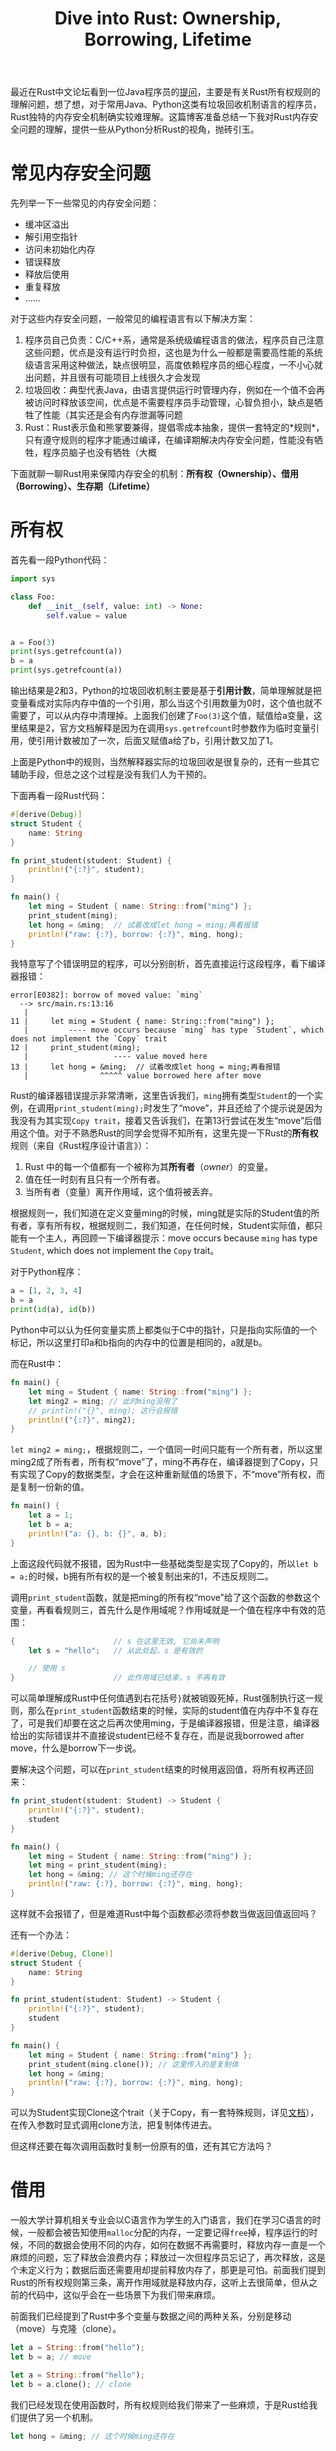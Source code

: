 #+title: Dive into Rust: Ownership, Borrowing, Lifetime
#+tags: Rust
#+series: Dive Into Rust
#+created_at: 2020-12-19T12:19:26.918555+00:00
#+published_at: 2021-05-30T12:46:00.086675+00:00
#+summary: 文章介绍了内存安全问题，以及Rust通过所有权、借用和生存期三个机制来保证内存安全的做法。文章还从Python程序员的视角，对Rust的内存安全机制进行了分析和理解。文章认为，Rust的内存安全机制是一种独特的机制，对于熟悉Python这类语言的程序员初次接触会感到比较陌生。

最近在Rust中文论坛看到一位Java程序员的[[https://rustcc.cn/article?id=0a6c3e41-0821-404c-91c8-3f9d4a038dbe][提问]]，主要是有关Rust所有权规则的理解问题，想了想，对于常用Java、Python这类有垃圾回收机制语言的程序员，Rust独特的内存安全机制确实较难理解。这篇博客准备总结一下我对Rust内存安全问题的理解，提供一些从Python分析Rust的视角，抛砖引玉。

* 常见内存安全问题
先列举一下一些常见的内存安全问题：

- 缓冲区溢出
- 解引用空指针
- 访问未初始化内存
- 错误释放
- 释放后使用
- 重复释放
- ……

对于这些内存安全问题，一般常见的编程语言有以下解决方案：

1. 程序员自己负责：C/C++系，通常是系统级编程语言的做法，程序员自己注意这些问题，优点是没有运行时负担，这也是为什么一般都是需要高性能的系统级语言采用这种做法，缺点很明显，高度依赖程序员的细心程度，一不小心就出问题，并且很有可能项目上线很久才会发现
2. 垃圾回收：典型代表Java，由语言提供运行时管理内存，例如在一个值不会再被访问时释放该空间，优点是不需要程序员手动管理，心智负担小，缺点是牺牲了性能（其实还是会有内存泄漏等问题
3. Rust：Rust表示鱼和熊掌要兼得，提倡零成本抽象，提供一套特定的*规则*，只有遵守规则的程序才能通过编译，在编译期解决内存安全问题，性能没有牺牲，程序员脑子也没有牺牲（大概

下面就聊一聊Rust用来保障内存安全的机制：​*所有权（Ownership）、借用（Borrowing）、生存期（Lifetime）*

* 所有权
首先看一段Python代码：

#+begin_src python
import sys

class Foo:
    def __init__(self, value: int) -> None:
        self.value = value


a = Foo(3)
print(sys.getrefcount(a))
b = a
print(sys.getrefcount(a))
#+end_src

输出结果是2和3，Python的垃圾回收机制主要是基于​*引用计数*​，简单理解就是把变量看成对实际内存中值的一个引用，那么当这个引用数量为0时，这个值也就不需要了，可以从内存中清理掉。上面我们创建了​=Foo(3)=​这个值，赋值给a变量，这里结果是2，官方文档解释是因为在调用​=sys.getrefcount=​时参数作为临时变量引用，使引用计数被加了一次，后面又赋值a给了b，引用计数又加了1。

上面是Python中的规则，当然解释器实际的垃圾回收是很复杂的，还有一些其它辅助手段，但总之这个过程是没有我们人为干预的。

下面再看一段Rust代码：

#+begin_src rust
#[derive(Debug)]
struct Student {
    name: String
}

fn print_student(student: Student) {
    println!("{:?}", student);
}

fn main() {
    let ming = Student { name: String::from("ming") };
    print_student(ming);
    let hong = &ming;  // 试着改成let hong = ming;再看报错
    println!("raw: {:?}, borrow: {:?}", ming, hong);
}
#+end_src

我特意写了个错误明显的程序，可以分别剖析，首先直接运行这段程序，看下编译器报错：

#+begin_src shellsession
error[E0382]: borrow of moved value: `ming`
  --> src/main.rs:13:16
   |
11 |     let ming = Student { name: String::from("ming") };
   |         ---- move occurs because `ming` has type `Student`, which does not implement the `Copy` trait
12 |     print_student(ming);
   |                   ---- value moved here
13 |     let hong = &ming;  // 试着改成let hong = ming;再看报错
   |                ^^^^^ value borrowed here after move
#+end_src

Rust的编译器错误提示非常清晰，这里告诉我们，​=ming=​拥有类型​=Student=​的一个实例，在调用​=print_student(ming);=​时发生了“move”，并且还给了个提示说是因为我没有为其实现​=Copy trait=​，接着又告诉我们，在第13行尝试在发生“move”后借用这个值。对于不熟悉Rust的同学会觉得不知所有，这里先提一下Rust的​*所有权*​规则（来自《Rust程序设计语言》）：

1. Rust 中的每一个值都有一个被称为其​*所有者*​（​/owner/​）的变量。
2. 值在任一时刻有且只有一个所有者。
3. 当所有者（变量）离开作用域，这个值将被丢弃。

根据规则一，我们知道在定义变量ming的时候，ming就是实际的Student值的所有者，享有所有权，根据规则二，我们知道，在任何时候，Student实际值，都只能有一个主人，再回顾一下编译器提示：move occurs because =ming= has type =Student=​, which does not implement the =Copy= trait。

对于Python程序：

#+begin_src python
a = [1, 2, 3, 4]
b = a
print(id(a), id(b))
#+end_src

Python中可以认为任何变量实质上都类似于C中的指针，只是指向实际值的一个标记，所以这里打印a和b指向的内存中的位置是相同的，a就是b。

而在Rust中：

#+begin_src rust
fn main() {
    let ming = Student { name: String::from("ming") };
    let ming2 = ming; // 此时ming没用了
    // println!("{}", ming); 这行会报错
    println!("{:?}", ming2);
}
#+end_src

~let ming2 = ming;~​，根据规则二，一个值同一时间只能有一个所有者，所以这里ming2成了所有者，所有权“move”了，ming不再存在，编译器提到了Copy，只有实现了Copy的数据类型，才会在这种重新赋值的场景下，不“move”所有权，而是复制一份新的值。

#+begin_src rust
fn main() {
    let a = 1;
    let b = a;
    println!("a: {}, b: {}", a, b);
}
#+end_src

上面这段代码就不报错，因为Rust中一些基础类型是实现了Copy的，所以​=let b = a;=​的时候，b拥有所有权的是一个被复制出来的1，不违反规则二。

调用​=print_student=​函数，就是把ming的所有权“move”给了这个函数的参数这个变量，再看看规则三，首先什么是作用域呢？作用域就是一个值在程序中有效的范围：

#+begin_src rust
{                      // s 在这里无效, 它尚未声明
    let s = "hello";   // 从此处起，s 是有效的

    // 使用 s
}                      // 此作用域已结束，s 不再有效
#+end_src

可以简单理解成Rust中任何值遇到右花括号​=}=​就被销毁死掉，Rust强制执行这一规则，那么在​=print_student=​函数结束的时候，实际的student值在内存中不复存在了，可是我们却要在这之后再次使用ming，于是编译器报错，但是注意，编译器给出的实际错误并不直接说student已经不复存在，而是说我borrowed after move，什么是borrow下一步说。

要解决这个问题，可以在​=print_student=​结束的时候用返回值，将所有权再还回来：

#+begin_src rust
fn print_student(student: Student) -> Student {
    println!("{:?}", student);
    student
}

fn main() {
    let ming = Student { name: String::from("ming") };
    let ming = print_student(ming);
    let hong = &ming; // 这个时候ming还存在
    println!("raw: {:?}, borrow: {:?}", ming, hong);
}
#+end_src

这样就不会报错了，但是难道Rust中每个函数都必须将参数当做返回值返回吗？

还有一个办法：

#+begin_src rust
#[derive(Debug, Clone)]
struct Student {
    name: String
}

fn print_student(student: Student) -> Student {
    println!("{:?}", student);
    student
}

fn main() {
    let ming = Student { name: String::from("ming") };
    print_student(ming.clone()); // 这里传入的是复制体
    let hong = &ming;
    println!("raw: {:?}, borrow: {:?}", ming, hong);
}
#+end_src

可以为Student实现Clone这个trait（关于Copy，有一套特殊规则，详见[[https://doc.rust-lang.org/std/marker/trait.Copy.html][文档]]），在传入参数时显式调用clone方法，把复制体传进去。

但这样还要在每次调用函数时复制一份原有的值，还有其它方法吗？

* 借用
一般大学计算机相关专业会以C语言作为学生的入门语言，我们在学习C语言的时候，一般都会被告知使用​=malloc=​分配的内存，一定要记得​=free=​掉，程序运行的时候，不同的数据会使用不同的内存，如何在数据不再需要时，释放内存一直是一个麻烦的问题，忘了释放会浪费内存；释放过一次但程序员忘记了，再次释放，这是个未定义行为；数据后面还需要用却提前释放内存了，那更是可怕。前面我们提到Rust的所有权规则第三条，离开作用域就是释放内存，这听上去很简单，但从之前的代码中，这似乎会在一些场景下为我们带来麻烦。

前面我们已经提到了Rust中多个变量与数据之间的两种关系，分别是移动（move）与克隆（clone）。

#+begin_src rust
let a = String::from("hello");
let b = a; // move

let a = String::from("hello");
let b = a.clone(); // clone
#+end_src

我们已经发现在使用函数时，所有权规则给我们带来了一些麻烦，于是Rust给我们提供了另一个机制。

#+begin_src rust
    let hong = &ming; // 这个时候ming还存在
#+end_src

还记得这一行代码以及那个错误提示“value borrowed here after move”吗？​=&变量=​表示对变量的引用（reference），​=&ming=​创建了一个指向ming的引用，将它赋值给hong，hong并不会获得实际值的所有权，因此不违反所有权规则二，引用有些像C中的指针，但并不相同。

在讲引用前，要讲一下Rust变量的不可变性，在Python中，实际上是有不可变对象与可变对象之分的，但是没有不可以修改的变量这个概念（要想实现一个运行时不能被修改的类变量需要一些骚操作）：

#+begin_src python
// 可以随意更改a的值和类型
a = 1
a = 2
a = "hello world"
#+end_src

因为变量只是一个“指针”，即使它指向的是不可变对象，也可以随意改变它所指向的数据。

#+begin_src rust
let a = 1;
a = 3; // 错误

let a = 3; // 但是这种覆盖式的初始化是允许的
#+end_src

默认情况下，Rust定义一个变量之后就不允许对其进行修改，不仅是类型不可变，值也不能改。

#+begin_src rust
let mut a = 1;
a = 2;
#+end_src

必须使用mut（mutable）关键字，显式标识这个值可以被修改。那么这和引用有什么关系呢？

以后端常说的增删改查来说，如果一个数据，需要被读取10次，这没太大问题，因为读这个操作没有副作用，不会改用数据本身，我们常说HTTP的GET方法具有幂等性也是这个原因，可以如果是修改呢？删除呢？

#+begin_src rust
let a = 1;
let borrow_a = &a; // 不可变借用
let borrow_a1 = &a; // 没问题

let mut b = 1;
let mut_borrow_b = &mut b; // 可变借用
let mut_borrow_b1 = &mut b; // 错误

let c = 1;
let mut_borrow_c = &mut c; // 不行
#+end_src

对于不可变借用，可以有很多个，但​*同一时间可变变量的可变引用只能有一个*​，不可变数据没这个限制，因为它就不能有可变引用。

这一条规则避免了​*数据竞争*​：

- 两个或更多指针同时访问同一数据。
- 至少有一个指针被用来写入数据。
- 没有同步数据访问的机制。

Rust直接避免了以上情况，有以上行为的程序无法编译通过。

Rust引用的另一条规则是，​*引用必须总是有效的*​，这个怎么理解呢？再看我们之前出错的程序，​=let hong = &ming;=​，hong是一个引用，在这之前ming已经在​=print_student=​函数中被销毁了，这在内存安全问题中一般被称为悬垂指针或悬垂引用，C语言中，一个指针指向的内存可能被你手动释放或者分配给其它数据了，但是这个指针没有被更改，程序可以编译通过，这会造成难以排查的bug。Rust在编译前避免这一点。

现在我们可以理解为什么编译器报错“borrowed after move”了。

那什么是借用呢？就是在函数使用引用做参数的时候称之为借用，我一般统统叫借用，有借有还，a借给b，所有权最终还在a那里，之前的函数可以这么改：

#+begin_src rust
fn print_student(student: &Student) {
    println!("{:?}", student);
}

fn main() {
    let ming = Student { name: String::from("ming") };
    print_student(&ming);
    let hong = &ming;
    println!("raw: {:?}, borrow: {:?}", ming, hong);
}
#+end_src

参数使用​=&Student=​而不直接使用Student。

* 生存期
:PROPERTIES:
:CUSTOM_ID: 生存期
:END:
很多地方都喜欢把Rust中的​*Lifetime*​翻译成生命周期，但是我觉得这个Lifetime和life cycle并不是一个意思，而life cycle一般才被翻译成生命周期，lifetime还是叫生存期比较好。

什么是生存期呢？简单讲生存期基本上就是作用域，不过生存期一般是用来描述一个​*引用*​的作用范围，说白了就是一个引用可以合法的活多久。

那么结合上文引用的第二条规则，就能用生存期来描述了：引用的生存期，绝对不能大于其引用的值的作用域，直白说就是&a不能比a活得长。

#+begin_src rust
{
    let r;                // ---------+-- 'a
                          //          |
    {                     //          |
        let x = 5;        // -+-- 'b  |
        r = &x;           //  |       |
    }                     // -+       |
                          //          |
    println!("r: {}", r); //          |
}  
#+end_src

以上程序来自《Rust程序设计语言》，根据​*所有权规则第三条*​，r从声明那一刻可以一直“活”到最后一个右花括号，而它引用的变量x，只能活到倒数第二个右花括号，这样的程序自然是无法通过编译的。

** 生存期注解
考虑这样一个函数：

#+begin_src rust
fn main() {
    let a = 10;
    let b = 18;
    println!("max number is {}", max(&a, &b));
}

fn max(left: &i32, right: &i32) -> &i32 {
    if left > right {
        left
    } else {
        right
    }
}
#+end_src

编译器会告诉我们：

#+begin_src shellsession
7 | fn max(left: &i32, right: &i32) -> &i32 {
  |              ----         ----     ^ expected named lifetime parameter
  |
  = help: this function's return type contains a borrowed value, but the signature does not say whether it is borrowed from `left` or `right`
help: consider introducing a named lifetime parameter
  |
7 | fn max<'a>(left: &'a i32, right: &'a i32) -> &'a i32 {
  |       ^^^^       ^^^^^^^         ^^^^^^^     ^^^
#+end_src

编译器直接告诉我们要怎样修改程序：

#+begin_src rust
fn max<'a>(left: &'a i32, right: &'a i32) -> &'a i32 {
    if left > right {
        left
    } else {
        right
    }
}
#+end_src

=&'a i32=​这样的形式被称为生存期注解，这种情况下，我们告诉编译器，​*函数返回值至少会和两个参数里寿命最短的那个活一样长*​。这样编译器就能发现以下这种错误：

#+begin_src rust
fn main() {
    let a = 10;
    let max_number;
    {
        let b = 18;
        max_number = max(&a, &b);
    }
    println!("max number is {}", max_number);
}
#+end_src

编译器会报错：

#+begin_src shellsession
6 |         max_number = max(&a, &b);
  |                              ^^ borrowed value does not live long enough
7 |     }
  |     - `b` dropped here while still borrowed
8 |     println!("max number is {}", max_number);
  |                                  ---------- borrow later used here
#+end_src

编译器告诉我们这个借用活得不够长，如果这段程序被允许编译通过，那么就会造成​*悬垂引用*​问题了，如果a确实大于b那就还好，反过来，则会出现b被销毁，而b的借用还活着的情况。

在未来的Rust程序中，手动标记的生存期将会越来越少，编译器会自动帮我们推断出大部分情况下借用的生存期。

* 总结
下面是文章开头提到的那位Java程序员提问的代码：

#+begin_src rust
struct InnerA {
}
struct InnerB<'a> {
    inner_a: &'a InnerA,
}
struct Outer {
    inner_a: InnerA,
    inner_b: InnerB,
}
fn main() {

    let inner_a = InnerA {};
    let inner_b = InnerB {
        inner_a: &inner_a,
    };

    let outer = Outer {
        inner_a,
        inner_b,
    };
    println!("OK");
}
#+end_src

编译器提示需要指定生存期，接着他改成了这样：

#+begin_src rust
struct InnerA {
}
struct InnerB<'a> {
    inner_a: &'a InnerA,
}
struct Outer<'b> {
    inner_a: InnerA,
    inner_b: InnerB<'b>,
}
fn main() {

    let inner_a = InnerA {};
    let inner_b = InnerB {
        inner_a: &inner_a,
    };

    let outer = Outer {
        inner_a,
        inner_b,
    };
    println!("OK");
}
#+end_src

想必看到这里，读者已经能看出程序的错误之处以及如何修复了，当然具体的修改方式还得视需求而定。

Rust的内存安全机制还是比较独特的，尤其是熟悉Python这类语言的程序员初次接触会感到比较陌生。

在此总结一下：

1. 数据同一时间有且只能有一个所有者，Python程序员尤其注意
2. RAII，数据离开作用域立即被释放内存，Python程序员可以理解成语言层面的一个上下文管理器，离开with语句就调用​=__exit__=​方法
3. 数据默认不可变，同一时间只能有一个可变引用，可以认为没有实际上的可变数据，只有共享数据与独占数据之分，一个数据能被多个人访问的时候不能变，只有有唯一可变引用或者没有引用的时候，这时候是​*“独占”*​的，所以可以安全地修改。
